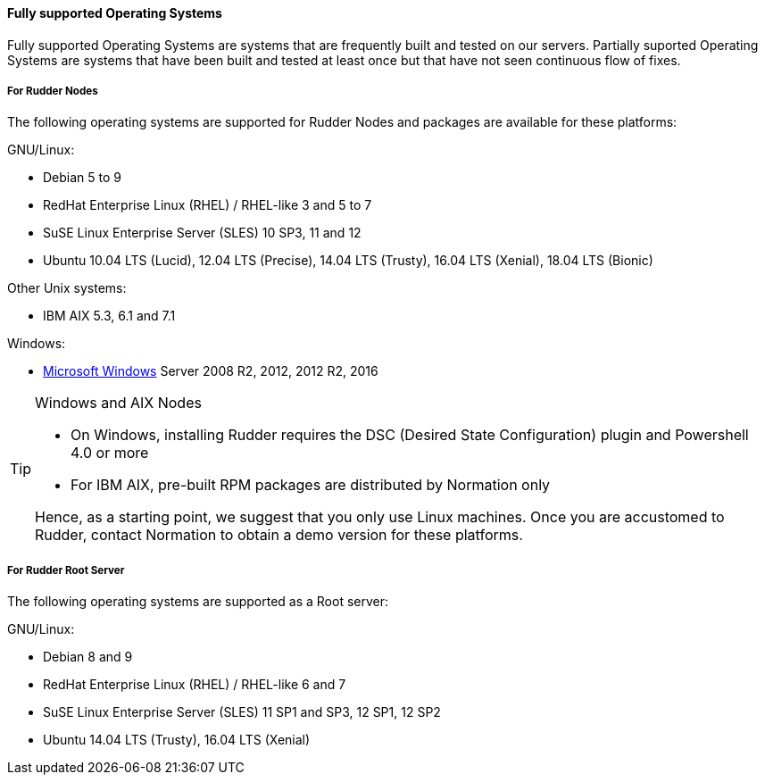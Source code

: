 [[node-supported-os, the list of supported Operating Systems for Nodes]]

==== Fully supported Operating Systems

Fully supported Operating Systems are systems that are frequently built and tested on our servers.
Partially suported Operating Systems are systems that have been built and tested at least once but that have not seen continuous flow of fixes.

===== For Rudder Nodes

The following operating systems are supported for Rudder Nodes and packages are
available for these platforms:

GNU/Linux:

* Debian 5 to 9

* RedHat Enterprise Linux (RHEL) / RHEL-like 3 and 5 to 7

* SuSE Linux Enterprise Server (SLES) 10 SP3, 11 and 12

* Ubuntu 10.04 LTS (Lucid), 12.04 LTS (Precise), 14.04 LTS (Trusty), 16.04 LTS (Xenial), 18.04 LTS (Bionic)

Other Unix systems:

* IBM AIX 5.3, 6.1 and 7.1

Windows:

* <<install-on-windows, Microsoft Windows>> Server 2008 R2, 2012, 2012 R2, 2016

[TIP]

[[install-on-windows, Install on Microsoft Windows]]

.Windows and AIX Nodes

====

* On Windows, installing Rudder requires the DSC (Desired State Configuration) plugin and Powershell 4.0 or more
* For IBM AIX, pre-built RPM packages are distributed by Normation only

Hence, as a starting point, we suggest that you only use Linux machines. Once
you are accustomed to Rudder, contact Normation to obtain a demo version for
these platforms.

====


[[server-supported-os, the list of supported Operating Systems for Root server]]

===== For Rudder Root Server

The following operating systems are supported as a Root server:

GNU/Linux:

* Debian 8 and 9

* RedHat Enterprise Linux (RHEL) / RHEL-like 6 and 7

* SuSE Linux Enterprise Server (SLES) 11 SP1 and SP3, 12 SP1, 12 SP2

* Ubuntu 14.04 LTS (Trusty), 16.04 LTS (Xenial)


